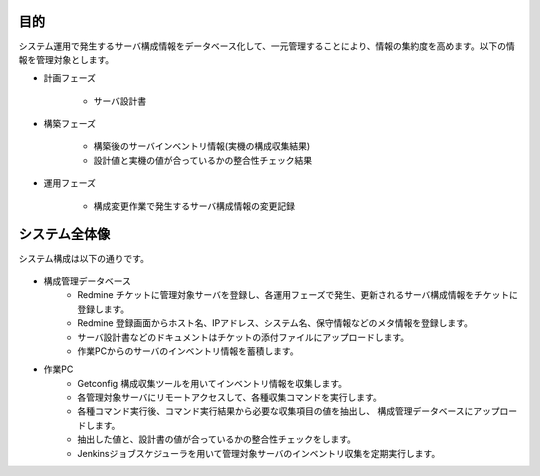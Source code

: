目的
====

システム運用で発生するサーバ構成情報をデータベース化して、一元管理することにより、情報の集約度を高めます。以下の情報を管理対象とします。

* 計画フェーズ

   - サーバ設計書

* 構築フェーズ

   - 構築後のサーバインベントリ情報(実機の構成収集結果)
   - 設計値と実機の値が合っているかの整合性チェック結果

* 運用フェーズ

   - 構成変更作業で発生するサーバ構成情報の変更記録

システム全体像
==============

システム構成は以下の通りです。

   .. figure:: ../../image/cmdb_overview.png
      :align: center
      :alt: CMDB Overview
      :width: 720px

* 構成管理データベース
   * Redmine チケットに管理対象サーバを登録し、各運用フェーズで発生、更新されるサーバ構成情報をチケットに登録します。
   * Redmine 登録画面からホスト名、IPアドレス、システム名、保守情報などのメタ情報を登録します。
   * サーバ設計書などのドキュメントはチケットの添付ファイルにアップロードします。
   * 作業PCからのサーバのインベントリ情報を蓄積します。
* 作業PC
   * Getconfig 構成収集ツールを用いてインベントリ情報を収集します。
   * 各管理対象サーバにリモートアクセスして、各種収集コマンドを実行します。
   * 各種コマンド実行後、コマンド実行結果から必要な収集項目の値を抽出し、
     構成管理データベースにアップロードします。
   * 抽出した値と、設計書の値が合っているかの整合性チェックをします。
   * Jenkinsジョブスケジューラを用いて管理対象サーバのインベントリ収集を定期実行します。
